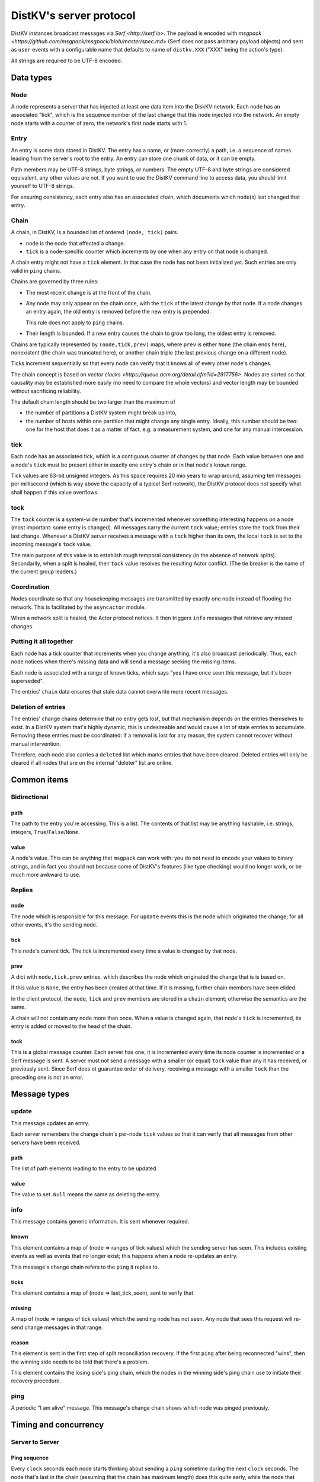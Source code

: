 ========================
DistKV's server protocol
========================

DistKV instances broadcast messages via `Serf <http://serf.io>`.
The payload is encoded with `msgpack
<https://github.com/msgpack/msgpack/blob/master/spec.md>` (Serf does not
pass arbitrary payload objects) and sent as ``user`` events with a
configurable name that defaults to name of ``distkv.XXX`` ("XXX" being the
action's type).

All strings are required to be UTF-8 encoded.

++++++++++
Data types
++++++++++

Node
++++

A node represents a server that has injected at least one data item into
the DiskKV network. Each node has an associated "tick", which is the
sequence number of the last change that this node injected into the
network. An empty node starts with a counter of zero; the network's first
node starts with 1.

Entry
+++++

An entry is some data stored in DistKV. The entry has a name, or (more
correctly) a path, i.e. a sequence of names leading from the server's root
to the entry. An entry can store one chunk of data, or it can be empty.

Path members may be UTF-8 strings, byte strings, or numbers. The empty
UTF-8 and byte strings are considered equivalent, any other values are not.
If you want to use the DistKV command line to access data, you should limit
yourself to UTF-8 strings.

For ensuring consistency, each entry also has an associated chain, which
documents which node(s) last changed that entry.

Chain
+++++

A chain, in DistKV, is a bounded list of ordered ``(node, tick)`` pairs.

* ``node`` is the node that effected a change.
  
* ``tick`` is a node-specific counter which increments by one when any
  entry on that node is changed.

A chain entry might not have a ``tick`` element. In that case the node has
not been initialized yet. Such entries are only valid in ``ping`` chains.

Chains are governed by three rules:

* The most recent change is at the front of the chain.

* Any node may only appear on the chain once, with the ``tick`` of the
  latest change by that node. If a node changes an entry again, the old
  entry is removed before the new entry is prepended.

  This rule does not apply to ``ping`` chains.

* Their length is bounded. If a new entry causes the chain to grow too
  long, the oldest entry is removed.

Chains are typically represented by ``(node,tick,prev)`` maps, where
``prev`` is either ``None`` (the chain ends here), nonexistent (the chain
was truncated here), or another chain triple (the last previous change on a
different node).

Ticks increment sequentially so that every node can verify that it
knows all of every other node's changes.

The chain concept is based on `vector clocks <https://queue.acm.org/detail.cfm?id=2917756>`.
Nodes are sorted so that causality may be established more easily (no need
to compare the whole vectors) and vector length may be bounded without
sacrificing reliability.

The default chain length should be two larger than the maximum of

* the number of partitions a DistKV system might break up into,
  
* the number of hosts within one partition that might change any single entry.
  Ideally, this number should be two: one for the host that does it as a
  matter of fact, e.g. a measurement system, and one for any manual intercession.

tick
++++

Each node has an associated tick, which is a contiguous counter of changes
by that node. Each value between one and a node's ``tick`` must be
present either in exactly one entry's chain or in that node's ``known``
range.

Tick values are 63-bit unsigned integers. As this space requires 20 mio
years to wrap around, assuming ten messages per millisecond (which is way
above the capacity of a typical Serf network), the DistKV protocol does not
specify what shall happen if this value overflows.

tock
++++

The ``tock`` counter is a system-wide number that's incremented whenever
something interesting happens on a node (most important: some entry is
changed). All messages carry the current ``tock`` value; entries store the
``tock`` from their last change. Whenever a DistKV server receives a
message with a ``tock`` higher than its own, the local ``tock`` is set to
the incoming message's ``tock`` value.

The main purpose of this value is to establish rough temporal consistency
(in the absence of network splits). Secondarily, when a split is healed, 
their ``tock`` value resolves the resulting Actor conflict. (The tie
breaker is the name of the current group leaders.)

Coordination
++++++++++++

Nodes coordinate so that any housekeeping messages are transmitted by
exactly one node instead of flooding the network. This is facilitated by
the ``asyncactor`` module.

When a network split is healed, the Actor protocol notices. It then
triggers ``info`` messages that retrieve any missed changes.

Putting it all together
+++++++++++++++++++++++

Each node has a tick counter that increments when you change anything; it's
also broadcast periodically. Thus, each node notices when there's missing
data and will send a message seeking the missing items.

Each node is associated with a range of ``known`` ticks, which says "yes I
have once seen this message, but it's been superseded".

The entries' ``chain`` data ensures that stale data cannot overwrite more
recent messages.

Deletion of entries
+++++++++++++++++++

The entries' change chains determine that no entry gets lost, but that
mechanism depends on the entries themselves to exist. In a DistKV system
that's highly dynamic, this is undesireable and would cause a lot of stale
entries to accumulate. Removing these entries must be coordinated: if a
removal is lost for any reason, the system cannot recover without manual
intervention.

Therefore, each node also carries a ``deleted`` list which marks entries
that have been cleared. Deleted entries will only be cleared if all nodes
that are on the internal "deleter" list are online.


++++++++++++
Common items
++++++++++++

Bidirectional
+++++++++++++

path
----

The path to the entry you're accessing. This is a list. The contents of
that list may be anything hashable, i.e. strings, integers,
``True``/``False``/``None``.

.. note:

    ``None`` is DistKV's special name for its meta hierarchy, i.e. data
    about itself (user IDs, file conversion code, …). As such it is not
    directly accessible.

value
-----

A node's value. This can be anything that ``msgpack`` can work with: you do
not need to encode your values to binary strings, and in fact you should
not because some of DistKV's features (like type checking) would no longer
work, or be much more awkward to use.

Replies
+++++++

node
----

The node which is responsible for this message. For ``update`` events this
is the node which originated the change; for all other events, it's the
sending node.

tick
----

This node's current tick. The tick is incremented every time a value is changed by that node.

prev
----

A dict with ``node,tick,prev`` entries, which describes the node which
originated the change that is is based on.

If this value is ``None``, the entry has been created at that time. If it
is missing, further chain members have been elided.

In the client protocol, the ``node``, ``tick`` and ``prev`` members are
stored in a ``chain`` element; otherwise the semantics are the same.

A chain will not contain any node more than once. When a value is changed
again, that node's ``tick`` is incremented, its entry is added or moved
to the head of the chain.

tock
----

This is a global message counter. Each server has one; it is incremented
every time its node counter is incremented or a Serf message is sent.
A server must not send a message with a smaller (or equal) ``tock`` value
than any it has received, or previously sent. Since Serf does ot guarantee
order of delivery, receiving a message with a smaller ``tock`` than the
preceding one is not an error.

+++++++++++++
Message types
+++++++++++++

update
++++++

This message updates an entry.

Each server remembers the change chain's per-node ``tick`` values so that
it can verify that all messages from other servers have been received.

path
----

The list of path elements leading to the entry to be updated.

value
-----

The value to set. ``Null`` means the same as deleting the entry.

info
++++

This message contains generic information. It is sent whenever required.

known
-----

This element contains a map of (node ⇒ ranges of tick values) which the
sending server has seen. This includes existing events as well as events
that no longer exist; this happens when a node re-updates an entry.

This message's change chain refers to the ``ping`` it replies to.

ticks
-----

This element contains a map of (node ⇒ last_tick_seen), sent to verify that 

missing
-------

A map of (node ⇒ ranges of tick values) which the sending node has not
seen. Any node that sees this request will re-send change messages in that
range.

reason
------

This element is sent in the first step of split reconciliation recovery. If
the first ``ping`` after being reconnected "wins", then the winning side
needs to be told that there's a problem.

This element contains the losing side's ping chain, which the nodes in the
winning side's ping chain use to initiate their recovery procedure.

ping
++++

A periodic "I am alive" message. This message's change chain shows which
node was pinged previously.

++++++++++++++++++++++
Timing and concurrency
++++++++++++++++++++++

Server to Server
++++++++++++++++

Ping sequence
-------------

Every ``clock`` seconds each node starts thinking about sending a ``ping``
sometime during the next ``clock`` seconds. The node that's last in the
chain (assuming that the chain has maximum length) does this quite early,
while the node that transmitted the previous ``ping`` does this at the end
of the interval. Nodes not in the current chain do this immediately, with
some low probability (one to 10 times the number of known nodes) so that
the chain varies. If no ``ping`` has arrived after another ``clock/2``
seconds, each node sends a ping sometime during the next ``clock/2``
seconds. Thus, at least one ``ping`` must be seen every ``3*clock``
seconds.

Ping messages can collide. If so, the message with the higher ``tock``
value wins. If they match, the node with the higher ``tick`` value wins. If
they match too, the node with the alphabetically-lower name wins. The
winning message becomes the basis for the next cycle.

This protocol assumes that the ``prev`` chains of any colliding ticks are
identical. If they are not, there was at least one network split that is
now healed. When this is detected, the nodes mentioned in the messages'
chains send ``info`` messages containing ``ticks`` for all nodes they know.
The non-topmost nodes will delay this message by ``clock/ping.length``
(times their position in the chain) seconds and not send their message if
they see a previous node's message first. Resolution of which chain is the
"real" one shall proceed as above.

``clock`` is configurable (``ping.clock``); the default is ``5``. It must be at
least twice the time Serf requires to delivers a message to all nodes.

The length of the ping chain is likewise configurable (``ping.length``).
It should be larger than the number of possible network partitions; the
default is 4.

TODO: Currently, this protocol does not tolerate overloaded Serf networks
well, if at all.


Startup
-------

When starting up, a new node sends a ``ping`` query with an empty ``prev``
chain, every ``3*clock`` seconds. The initial ``tick`` value shall be zero;
the first message shall be delayed by a random interval between ``clock/2``
and ``clock`` seconds.

Reception of an initial ``ping`` does trigger an ``info`` message, but does not
affect the regular ``ping`` interval, on nodes that already participate in
the protocol. A new node, however, may assume that the ``ping`` message it
sees is authoritative (unless the "new"  ``ping`` is followed by one with a
non-empty chain). In case of multiple nodes joining a new network, the last
``ping`` seen shall be the next entry in the chain. 

The new node is required to contact a node in the (non-empty) ping chain it
attaches to, in order to download its current set of entries, before
answering client queries. If a new node does already know a (possibly
outdated) set of messages and there is no authoritative chain, it shall
broadcast them in a series of ``update`` messages.

The first node that initiates a new network shall send an ``update`` event
for the root node (with any value). A chain is not authoritative if it only
contains nodes with zero ``tick`` values. Nodes with zero ticks shall not
send a ``ping`` when the first half of the chain does not contain a
non-zero-tick node (unless the second half doesn't contain any such nodes
either).

The practical effect of this is that when a network is restarted,
fast-starting empty nodes will quickly agree on a ``ping`` sequence. A node
with recovered data, which presumably takes longer to start up since it has
to load the data first, will then take over as soon as it is operational;
it will not be booted from the chain by nodes that don't yet have recovered
the data store.


Event recovery
--------------

After a network split is healed, there can be any number of update events
that the "other side" doesn't know about. These need to be redistributed.

Step zero: a ``ping`` message with an incompatible chain arrives.

First step: Send an ``info`` message with a ``ticks`` element, so that any
node that has been restarted knows which tick value they are supposed to
continue with.

Second step (after half a tick): Send a message with ``missing`` elements
that describe which events you do not yet know about.

Third step: Nodes retransmit missing events, followed by a ``known``
message that lists ticks which no longer appear on an event's chain.

After completing this sequence, every node should have a node list which
marks no event as missing. For error recovery, a node may randomly
(at most one such request every ``10*clock`` interval) retransmit its
local ``missing`` list, assuming there is one.

This protocol assumes that new nodes connect to an existing non-split
network. If new nodes first form their own little club before being
reconnected to the "real" network (or a branch of it), this would force a
long list of events to be retransmitted. Therefore, nodes with zero ticks
must initially be passive. They shall open a client connection to any
on-chain node and download its state. If a node has received a non-zero
tick for itself in a ``known`` message, it may participate only after it
has received a complete download, and must not allow client connections
before its list of missing events is empty.

All of these steps are to be performed by the first nodes in the pre-joined
chains. If these messages are not seen after ``clock/2`` seconds (counting
from reception of the ``ping``, ``ticks`` or ``missing`` element that
occured in the previous step), the second node in the chain is required to
send them; the third node will take over after an additional ``clock/4``
interval, and so on. Of course, only messages originating from hosts on the
correct chain shall suppress a node's transmission.

++++++++++++++
Message graphs
++++++++++++++

Yes, I need to visualize (and test) all of this.

TODO.

++++++++++++++++
MsgPack encoding
++++++++++++++++

DistKV encodes its messages with MsgPack. It's fast, compact,
self-delimiting, and easily translated from/to human-readable YAML.

DistKV uses the following MsgPack extensions:

2: big unsigned integer
+++++++++++++++++++++++

MsgPack is limited to 64bit integers. We exceed that: IPv6 network
addresses are longer. Thus, longer unsigned integers are stored in this
extension. Storage is big-endian and required to be minimal, i.e. the first
byte must not be zero. The length must be >8 obviously.

3: Path
+++++++

Distinguishing Path from ``list`` / ``tuple`` makes sense, if only to clean
up YAML output. Thus, paths are stored separately. The extension's content
is the sequence of encoded path elements.

+++++++++++++
YAML encoding
+++++++++++++

DistKV uses clean, "safe" YAML with no frills, resulting in a simple
human-readable data format.

DistKV's YAML supports two extensions: ``!P`` and ``!bin``.

``!P`` marks a `Path`, which makes the resulting YAML more compact and
readable.

``!bin`` encodes binary data as ASCII, i.e. a simple YAML string. YAML's
default is ``base64`` which cannot be easily edited.


